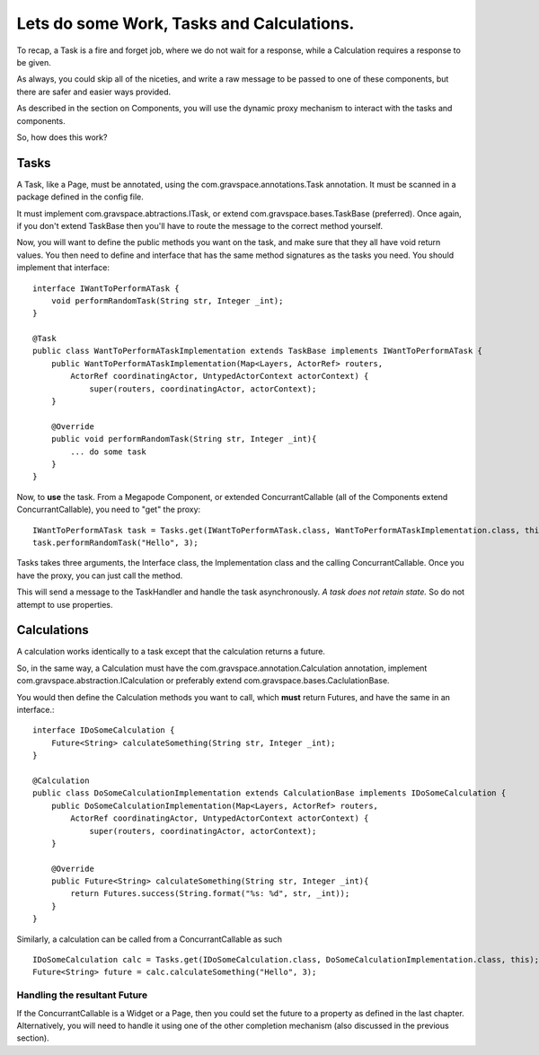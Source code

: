 ==========================================
Lets do some Work, Tasks and Calculations.
==========================================

To recap, a Task is a fire and forget job, where we do not wait for a response, while 
a Calculation requires a response to be given.

As always, you could skip all of the niceties, and write a raw message to be passed 
to one of these components, but there are safer and easier ways provided. 

As described in the section on Components, you will use the dynamic proxy mechanism
to interact with the tasks and components.

So, how does this work?

Tasks
=====

A Task, like a Page, must be annotated, using the com.gravspace.annotations.Task annotation.
It must be scanned in a package defined in the config file. 

It must implement com.gravspace.abtractions.ITask, or extend com.gravspace.bases.TaskBase (preferred). Once again, if you don't extend TaskBase then you'll have to route the message 
to  the correct method yourself.

Now, you will want to define the public methods you want on the task, and make sure that they all have void return values. You then need to define and interface that has the same method signatures as the tasks you need. You should implement that interface:: 

    interface IWantToPerformATask {
        void performRandomTask(String str, Integer _int);
    }
     
    @Task
    public class WantToPerformATaskImplementation extends TaskBase implements IWantToPerformATask {
        public WantToPerformATaskImplementation(Map<Layers, ActorRef> routers, 
            ActorRef coordinatingActor, UntypedActorContext actorContext) {
                super(routers, coordinatingActor, actorContext);
        }
        
        @Override
        public void performRandomTask(String str, Integer _int){
            ... do some task
        }
    }

Now, to **use** the task. From a Megapode Component, or extended ConcurrantCallable (all of the Components extend ConcurrantCallable), you need to "get" the proxy::

    IWantToPerformATask task = Tasks.get(IWantToPerformATask.class, WantToPerformATaskImplementation.class, this);
    task.performRandomTask("Hello", 3);

Tasks takes three arguments, the Interface class, the Implementation class and the calling
ConcurrantCallable. Once you have the proxy, you can just call the method.

This will send a message to the TaskHandler and handle the task asynchronously.
*A task does not retain state.* So do not attempt to use properties. 

Calculations
============

A calculation works identically to a task except that the calculation returns a future.

So, in the same way, a Calculation must have the com.gravspace.annotation.Calculation 
annotation, implement com.gravspace.abstraction.ICalculation or preferably extend com.gravspace.bases.CaclulationBase. 

You would then define the Calculation methods you want to call, which **must** return 
Futures, and have the same in an interface.::

    interface IDoSomeCalculation {
        Future<String> calculateSomething(String str, Integer _int);
    }
     
    @Calculation
    public class DoSomeCalculationImplementation extends CalculationBase implements IDoSomeCalculation {
        public DoSomeCalculationImplementation(Map<Layers, ActorRef> routers, 
            ActorRef coordinatingActor, UntypedActorContext actorContext) {
                super(routers, coordinatingActor, actorContext);
        }
        
        @Override
        public Future<String> calculateSomething(String str, Integer _int){
            return Futures.success(String.format("%s: %d", str, _int));
        }
    }

Similarly, a calculation can be called from a ConcurrantCallable as such ::

    IDoSomeCalculation calc = Tasks.get(IDoSomeCalculation.class, DoSomeCalculationImplementation.class, this);
    Future<String> future = calc.calculateSomething("Hello", 3);

Handling the resultant Future
-----------------------------

If the ConcurrantCallable is a Widget or a Page, then you could set the future to a 
property as defined in the last chapter. Alternatively, you will need to handle it
using one of the other completion mechanism (also discussed in the previous section).

